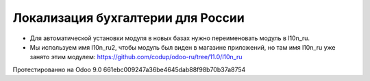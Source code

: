 Локализация бухгалтерии для России
==================================

* Для автоматической установки модуля в новых базах нужно переименовать модуль в l10n_ru.
* Мы используем имя l10n_ru2, чтобы модуль был виден в магазине приложений, но там имя l10n_ru уже занято этим модулем: https://github.com/codup/odoo-ru/tree/11.0/l10n_ru

Протестированно на Odoo 9.0 661ebc009247a36be4645dab88f98b70b37a8754
